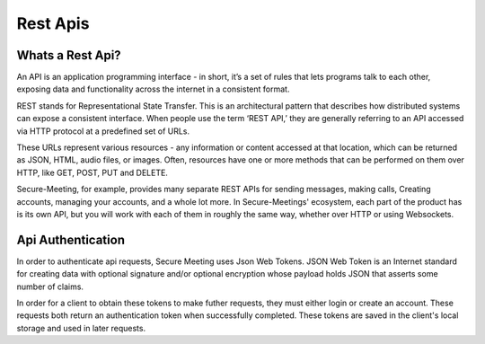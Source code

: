 Rest Apis
+++++++++

.. image:: /pics/rest.png
    :width: 600px
    :align: center
    :height: 320px
    :alt: microservices

Whats a Rest Api?
^^^^^^^^^^^^^^^^^
An API is an application programming interface - in short, it’s a set of rules that lets programs 
talk to each other, exposing data and functionality across the internet in a consistent format.

REST stands for Representational State Transfer. This is an architectural pattern that describes
how distributed systems can expose a consistent interface. When people use the term ‘REST API,’ 
they are generally referring to an API accessed via HTTP protocol at a predefined set of URLs.

These URLs represent various resources - any information or content accessed at that location, 
which can be returned as JSON, HTML, audio files, or images. Often, resources have one or more 
methods that can be performed on them over HTTP, like GET, POST, PUT and DELETE.

Secure-Meeting, for example, provides many separate REST APIs for sending messages, making calls, 
Creating accounts, managing your accounts, and a whole lot more. In Secure-Meetings' ecosystem, 
each part of the product has is its own API, but you will work with each of them in roughly the same way, 
whether over HTTP or using Websockets.

Api Authentication
^^^^^^^^^^^^^^^^^^

In order to authenticate api requests, Secure Meeting uses Json Web Tokens. 
JSON Web Token is an Internet standard for creating data with optional
signature and/or optional encryption whose payload holds JSON that asserts
some number of claims.

In order for a client to obtain these tokens to make futher requests, they must either login or create an account.
These requests both return an authentication token when successfully completed. These tokens are saved in the client's
local storage and used in later requests. 